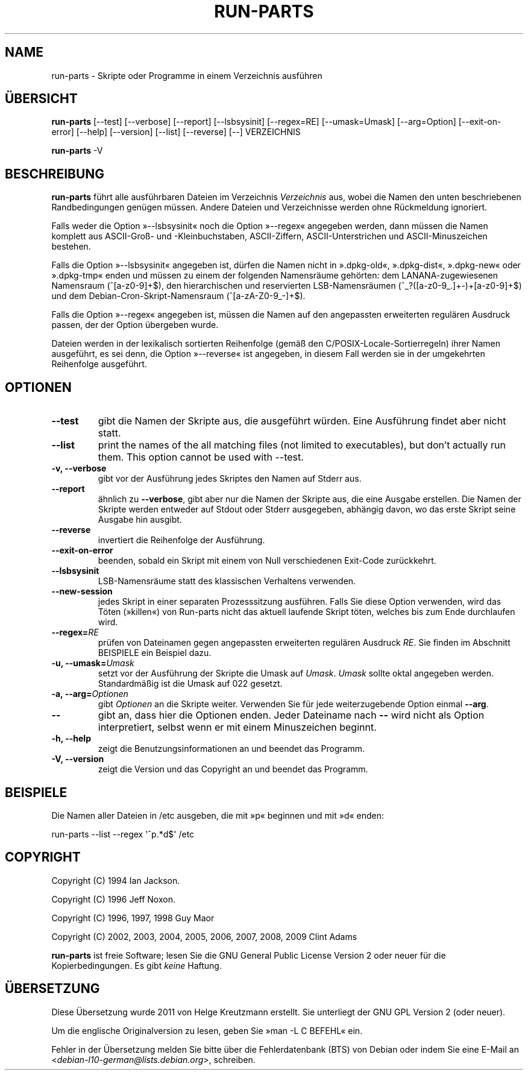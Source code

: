 .\" Hey, Emacs!  This is an -*- nroff -*- source file.
.\" Build-from-directory and this manpage are Copyright 1994 by Ian Jackson.
.\" Changes to this manpage are Copyright 1996 by Jeff Noxon.
.\" More
.\"
.\" This is free software; see the GNU General Public Licence version 2
.\" or later for copying conditions.  There is NO warranty.
.\"*******************************************************************
.\"
.\" This file was generated with po4a. Translate the source file.
.\"
.\"*******************************************************************
.TH RUN\-PARTS 8 "27. Jun. 2012" Debian 
.SH NAME
run\-parts \- Skripte oder Programme in einem Verzeichnis ausführen
.SH ÜBERSICHT
.PP
\fBrun\-parts\fP [\-\-test] [\-\-verbose] [\-\-report] [\-\-lsbsysinit] [\-\-regex=RE]
[\-\-umask=Umask] [\-\-arg=Option] [\-\-exit\-on\-error] [\-\-help] [\-\-version]
[\-\-list] [\-\-reverse] [\-\-] VERZEICHNIS
.PP
\fBrun\-parts\fP \-V
.SH BESCHREIBUNG
.PP
\fBrun\-parts\fP führt alle ausführbaren Dateien im Verzeichnis \fIVerzeichnis\fP
aus, wobei die Namen den unten beschriebenen Randbedingungen genügen
müssen. Andere Dateien und Verzeichnisse werden ohne Rückmeldung ignoriert.

Falls weder die Option »\-\-lsbsysinit« noch die Option »\-\-regex« angegeben
werden, dann müssen die Namen komplett aus ASCII\-Groß\- und \-Kleinbuchstaben,
ASCII\-Ziffern, ASCII\-Unterstrichen und ASCII\-Minuszeichen bestehen.

Falls die Option »\-\-lsbsysinit« angegeben ist, dürfen die Namen nicht in
».dpkg\-old«, ».dpkg\-dist«, ».dpkg\-new« oder ».dpkg\-tmp« enden und müssen zu
einem der folgenden Namensräume gehörten: dem LANANA\-zugewiesenen Namensraum
(^[a\-z0\-9]+$), den hierarchischen und reservierten LSB\-Namensräumen
(^_?([a\-z0\-9_.]+\-)+[a\-z0\-9]+$) und dem Debian\-Cron\-Skript\-Namensraum
(^[a\-zA\-Z0\-9_\-]+$).

Falls die Option »\-\-regex« angegeben ist, müssen die Namen auf den
angepassten erweiterten regulären Ausdruck passen, der der Option übergeben
wurde.

Dateien werden in der lexikalisch sortierten Reihenfolge (gemäß den
C/POSIX\-Locale\-Sortierregeln) ihrer Namen ausgeführt, es sei denn, die
Option »\-\-reverse« ist angegeben, in diesem Fall werden sie in der
umgekehrten Reihenfolge ausgeführt.

.SH OPTIONEN
.TP 
\fB\-\-test\fP
gibt die Namen der Skripte aus, die ausgeführt würden. Eine Ausführung
findet aber nicht statt.
.TP 
\fB\-\-list\fP
print the names of the all matching files (not limited to executables), but
don't actually run them.  This option cannot be used with \-\-test.
.TP 
\fB\-v, \-\-verbose\fP
gibt vor der Ausführung jedes Skriptes den Namen auf Stderr aus.
.TP 
\fB\-\-report\fP
ähnlich zu \fB\-\-verbose\fP, gibt aber nur die Namen der Skripte aus, die eine
Ausgabe erstellen. Die Namen der Skripte werden entweder auf Stdout oder
Stderr ausgegeben, abhängig davon, wo das erste Skript seine Ausgabe hin
ausgibt.
.TP 
\fB\-\-reverse\fP
invertiert die Reihenfolge der Ausführung.
.TP 
\fB\-\-exit\-on\-error\fP
beenden, sobald ein Skript mit einem von Null verschiedenen Exit\-Code
zurückkehrt.
.TP 
\fB\-\-lsbsysinit\fP
LSB\-Namensräume statt des klassischen Verhaltens verwenden.
.TP 
\fB\-\-new\-session\fP
jedes Skript in einer separaten Prozesssitzung ausführen. Falls Sie diese
Option verwenden, wird das Töten (»killen«) von Run\-parts nicht das aktuell
laufende Skript töten, welches bis zum Ende durchlaufen wird.
.TP 
\fB\-\-regex=\fP\fIRE\fP
prüfen von Dateinamen gegen angepassten erweiterten regulären Ausdruck
\fIRE\fP. Sie finden im Abschnitt BEISPIELE ein Beispiel dazu.
.TP 
\fB\-u, \-\-umask=\fP\fIUmask\fP
setzt vor der Ausführung der Skripte die Umask auf \fIUmask\fP. \fIUmask\fP sollte
oktal angegeben werden. Standardmäßig ist die Umask auf 022 gesetzt.
.TP 
\fB\-a, \-\-arg=\fP\fIOptionen\fP
gibt \fIOptionen\fP an die Skripte weiter. Verwenden Sie für jede
weiterzugebende Option einmal \fB\-\-arg\fP.
.TP 
\fB\-\-\fP
gibt an, dass hier die Optionen enden. Jeder Dateiname nach \fB\-\-\fP wird nicht
als Option interpretiert, selbst wenn er mit einem Minuszeichen beginnt.
.TP 
\fB\-h, \-\-help\fP
zeigt die Benutzungsinformationen an und beendet das Programm.
.TP 
\fB\-V, \-\-version\fP
zeigt die Version und das Copyright an und beendet das Programm.

.SH BEISPIELE
.P
Die Namen aller Dateien in /etc ausgeben, die mit »p« beginnen und mit »d«
enden:
.P
run\-parts \-\-list \-\-regex \[aq]^p.*d$\[aq] /etc

.SH COPYRIGHT
.P
Copyright (C) 1994 Ian Jackson.
.P
Copyright (C) 1996 Jeff Noxon.
.P
Copyright (C) 1996, 1997, 1998 Guy Maor
.P
Copyright (C) 2002, 2003, 2004, 2005, 2006, 2007, 2008, 2009 Clint Adams

\fBrun\-parts\fP ist freie Software; lesen Sie die GNU General Public License
Version 2 oder neuer für die Kopierbedingungen. Es gibt \fIkeine\fP Haftung.
.SH ÜBERSETZUNG
Diese Übersetzung wurde 2011 von Helge Kreutzmann erstellt. Sie unterliegt
der GNU GPL Version 2 (oder neuer).

Um die englische Originalversion zu lesen, geben Sie »man -L C BEFEHL« ein.

Fehler in der Übersetzung melden Sie bitte über die Fehlerdatenbank (BTS)
von Debian oder indem Sie eine E-Mail an
.nh
<\fIdebian\-l10\-german@lists.debian.org\fR>,
.hy
schreiben.
